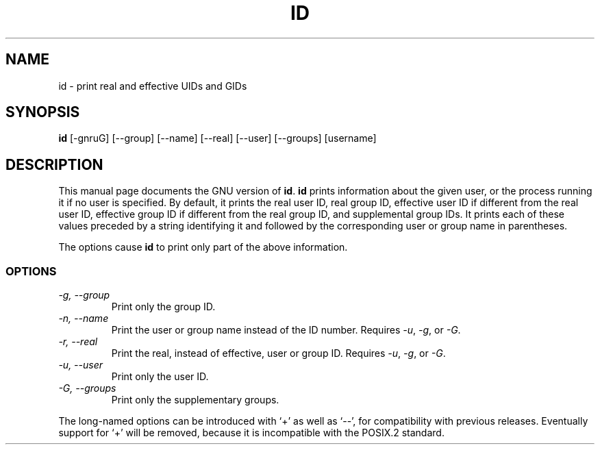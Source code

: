 .TH ID 1
.SH NAME
id \- print real and effective UIDs and GIDs
.SH SYNOPSIS
.B id
[\-gnruG] [\-\-group] [\-\-name] [\-\-real] [\-\-user] [\-\-groups] [username]
.SH DESCRIPTION
This manual page
documents the GNU version of
.BR id .
.B id
prints information about the given user, or the process running it if
no user is specified.  By default, it prints the real user ID, real
group ID, effective user ID if different from the real user ID,
effective group ID if different from the real group ID, and
supplemental group IDs.  It prints each of these values preceded by a
string identifying it and followed by the corresponding user or group
name in parentheses.
.PP
The options cause
.B id
to print only part of the above information.
.SS OPTIONS
.TP
.I \-g, \-\-group
Print only the group ID.
.TP
.I \-n, \-\-name
Print the user or group name instead of the ID number.
Requires
.IR \-u ,
.IR \-g ,
or
.IR \-G .
.TP
.I \-r, \-\-real
Print the real, instead of effective, user or group ID.
Requires
.IR \-u ,
.IR \-g ,
or
.IR \-G .
.TP
.I \-u, \-\-user
Print only the user ID.
.TP
.I \-G, \-\-groups
Print only the supplementary groups.
.PP
The long-named options can be introduced with `+' as well as `\-\-',
for compatibility with previous releases.  Eventually support for `+'
will be removed, because it is incompatible with the POSIX.2 standard.
